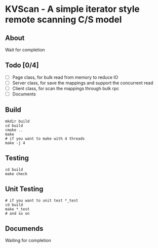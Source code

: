 * KVScan - A simple iterator style remote scanning C/S model
** About
Wait for completion
** Todo [0/4]
- [ ] Page class, for bulk read from memory to reduce IO 
- [ ] Server class, for save the mappings and support the concurrent read
- [ ] Client class, for scan the mappings through bulk rpc
- [ ] Documents
** Build
#+BEGIN_SRC shell
    mkdir build
    cd build
    cmake ..
    make
    # if you want to make with 4 threads
    make -j 4
#+END_SRC
** Testing
#+BEGIN_SRC shell
  cd build
  make check
#+END_SRC
** Unit Testing
#+BEGIN_SRC shell
  # if you want to unit test *_test
  cd build
  make *_test
  # and so on
#+END_SRC
** Documends
Waiting for completion

